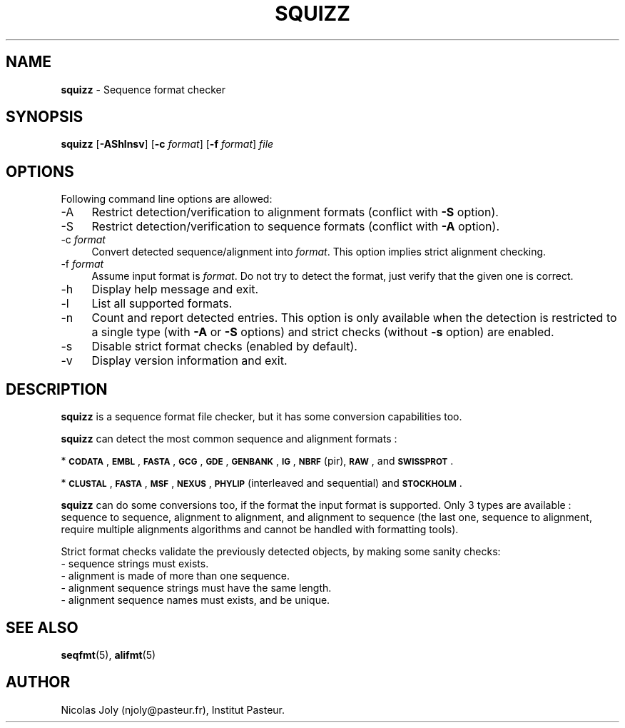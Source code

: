 .\" Automatically generated by Pod::Man 2.28 (Pod::Simple 3.29)
.\"
.\" Standard preamble:
.\" ========================================================================
.de Sp \" Vertical space (when we can't use .PP)
.if t .sp .5v
.if n .sp
..
.de Vb \" Begin verbatim text
.ft CW
.nf
.ne \\$1
..
.de Ve \" End verbatim text
.ft R
.fi
..
.\" Set up some character translations and predefined strings.  \*(-- will
.\" give an unbreakable dash, \*(PI will give pi, \*(L" will give a left
.\" double quote, and \*(R" will give a right double quote.  \*(C+ will
.\" give a nicer C++.  Capital omega is used to do unbreakable dashes and
.\" therefore won't be available.  \*(C` and \*(C' expand to `' in nroff,
.\" nothing in troff, for use with C<>.
.tr \(*W-
.ds C+ C\v'-.1v'\h'-1p'\s-2+\h'-1p'+\s0\v'.1v'\h'-1p'
.ie n \{\
.    ds -- \(*W-
.    ds PI pi
.    if (\n(.H=4u)&(1m=24u) .ds -- \(*W\h'-12u'\(*W\h'-12u'-\" diablo 10 pitch
.    if (\n(.H=4u)&(1m=20u) .ds -- \(*W\h'-12u'\(*W\h'-8u'-\"  diablo 12 pitch
.    ds L" ""
.    ds R" ""
.    ds C` ""
.    ds C' ""
'br\}
.el\{\
.    ds -- \|\(em\|
.    ds PI \(*p
.    ds L" ``
.    ds R" ''
.    ds C`
.    ds C'
'br\}
.\"
.\" Escape single quotes in literal strings from groff's Unicode transform.
.ie \n(.g .ds Aq \(aq
.el       .ds Aq '
.\"
.\" If the F register is turned on, we'll generate index entries on stderr for
.\" titles (.TH), headers (.SH), subsections (.SS), items (.Ip), and index
.\" entries marked with X<> in POD.  Of course, you'll have to process the
.\" output yourself in some meaningful fashion.
.\"
.\" Avoid warning from groff about undefined register 'F'.
.de IX
..
.nr rF 0
.if \n(.g .if rF .nr rF 1
.if (\n(rF:(\n(.g==0)) \{
.    if \nF \{
.        de IX
.        tm Index:\\$1\t\\n%\t"\\$2"
..
.        if !\nF==2 \{
.            nr % 0
.            nr F 2
.        \}
.    \}
.\}
.rr rF
.\"
.\" Accent mark definitions (@(#)ms.acc 1.5 88/02/08 SMI; from UCB 4.2).
.\" Fear.  Run.  Save yourself.  No user-serviceable parts.
.    \" fudge factors for nroff and troff
.if n \{\
.    ds #H 0
.    ds #V .8m
.    ds #F .3m
.    ds #[ \f1
.    ds #] \fP
.\}
.if t \{\
.    ds #H ((1u-(\\\\n(.fu%2u))*.13m)
.    ds #V .6m
.    ds #F 0
.    ds #[ \&
.    ds #] \&
.\}
.    \" simple accents for nroff and troff
.if n \{\
.    ds ' \&
.    ds ` \&
.    ds ^ \&
.    ds , \&
.    ds ~ ~
.    ds /
.\}
.if t \{\
.    ds ' \\k:\h'-(\\n(.wu*8/10-\*(#H)'\'\h"|\\n:u"
.    ds ` \\k:\h'-(\\n(.wu*8/10-\*(#H)'\`\h'|\\n:u'
.    ds ^ \\k:\h'-(\\n(.wu*10/11-\*(#H)'^\h'|\\n:u'
.    ds , \\k:\h'-(\\n(.wu*8/10)',\h'|\\n:u'
.    ds ~ \\k:\h'-(\\n(.wu-\*(#H-.1m)'~\h'|\\n:u'
.    ds / \\k:\h'-(\\n(.wu*8/10-\*(#H)'\z\(sl\h'|\\n:u'
.\}
.    \" troff and (daisy-wheel) nroff accents
.ds : \\k:\h'-(\\n(.wu*8/10-\*(#H+.1m+\*(#F)'\v'-\*(#V'\z.\h'.2m+\*(#F'.\h'|\\n:u'\v'\*(#V'
.ds 8 \h'\*(#H'\(*b\h'-\*(#H'
.ds o \\k:\h'-(\\n(.wu+\w'\(de'u-\*(#H)/2u'\v'-.3n'\*(#[\z\(de\v'.3n'\h'|\\n:u'\*(#]
.ds d- \h'\*(#H'\(pd\h'-\w'~'u'\v'-.25m'\f2\(hy\fP\v'.25m'\h'-\*(#H'
.ds D- D\\k:\h'-\w'D'u'\v'-.11m'\z\(hy\v'.11m'\h'|\\n:u'
.ds th \*(#[\v'.3m'\s+1I\s-1\v'-.3m'\h'-(\w'I'u*2/3)'\s-1o\s+1\*(#]
.ds Th \*(#[\s+2I\s-2\h'-\w'I'u*3/5'\v'-.3m'o\v'.3m'\*(#]
.ds ae a\h'-(\w'a'u*4/10)'e
.ds Ae A\h'-(\w'A'u*4/10)'E
.    \" corrections for vroff
.if v .ds ~ \\k:\h'-(\\n(.wu*9/10-\*(#H)'\s-2\u~\d\s+2\h'|\\n:u'
.if v .ds ^ \\k:\h'-(\\n(.wu*10/11-\*(#H)'\v'-.4m'^\v'.4m'\h'|\\n:u'
.    \" for low resolution devices (crt and lpr)
.if \n(.H>23 .if \n(.V>19 \
\{\
.    ds : e
.    ds 8 ss
.    ds o a
.    ds d- d\h'-1'\(ga
.    ds D- D\h'-1'\(hy
.    ds th \o'bp'
.    ds Th \o'LP'
.    ds ae ae
.    ds Ae AE
.\}
.rm #[ #] #H #V #F C
.\" ========================================================================
.\"
.IX Title "SQUIZZ 1"
.TH SQUIZZ 1 "2015-09-21" "Unix" "User Manuals"
.\" For nroff, turn off justification.  Always turn off hyphenation; it makes
.\" way too many mistakes in technical documents.
.if n .ad l
.nh
.SH "NAME"
.IP "\fBsquizz\fR \- Sequence format checker" 4
.IX Item "squizz - Sequence format checker"
.SH "SYNOPSIS"
.IX Header "SYNOPSIS"
.PD 0
.IP "\fBsquizz\fR [\fB\-AShlnsv\fR] [\fB\-c\fR \fIformat\fR] [\fB\-f\fR \fIformat\fR] \fIfile\fR" 4
.IX Item "squizz [-AShlnsv] [-c format] [-f format] file"
.PD
.SH "OPTIONS"
.IX Header "OPTIONS"
Following command line options are allowed:
.IP "\-A" 4
.IX Item "-A"
Restrict detection/verification to alignment formats (conflict with
\&\fB\-S\fR option).
.IP "\-S" 4
.IX Item "-S"
Restrict detection/verification to sequence formats (conflict with
\&\fB\-A\fR option).
.IP "\-c \fIformat\fR" 4
.IX Item "-c format"
Convert detected sequence/alignment into \fIformat\fR. This option
implies strict alignment checking.
.IP "\-f \fIformat\fR" 4
.IX Item "-f format"
Assume input format is \fIformat\fR. Do not try to detect the format,
just verify that the given one is correct.
.IP "\-h" 4
.IX Item "-h"
Display help message and exit.
.IP "\-l" 4
.IX Item "-l"
List all supported formats.
.IP "\-n" 4
.IX Item "-n"
Count and report detected entries. This option is only available when
the detection is restricted to a single type (with \fB\-A\fR or \fB\-S\fR
options) and strict checks (without \fB\-s\fR option) are enabled.
.IP "\-s" 4
.IX Item "-s"
Disable strict format checks (enabled by default).
.IP "\-v" 4
.IX Item "-v"
Display version information and exit.
.SH "DESCRIPTION"
.IX Header "DESCRIPTION"
\&\fBsquizz\fR is a sequence format file checker, but it has some
conversion capabilities too.
.PP
\&\fBsquizz\fR can detect the most common sequence and alignment formats :
.PP
* \fB\s-1CODATA\s0\fR, \fB\s-1EMBL\s0\fR, \fB\s-1FASTA\s0\fR, \fB\s-1GCG\s0\fR, \fB\s-1GDE\s0\fR, \fB\s-1GENBANK\s0\fR, \fB\s-1IG\s0\fR,
\&\fB\s-1NBRF\s0\fR (pir), \fB\s-1RAW\s0\fR, and \fB\s-1SWISSPROT\s0\fR.
.PP
* \fB\s-1CLUSTAL\s0\fR, \fB\s-1FASTA\s0\fR, \fB\s-1MSF\s0\fR, \fB\s-1NEXUS\s0\fR, \fB\s-1PHYLIP\s0\fR (interleaved and
sequential) and \fB\s-1STOCKHOLM\s0\fR.
.PP
\&\fBsquizz\fR can do some conversions too, if the format the input format
is supported. Only 3 types are available : sequence to sequence,
alignment to alignment, and alignment to sequence (the last one,
sequence to alignment, require multiple alignments algorithms and
cannot be handled with formatting tools).
.PP
Strict format checks validate the previously detected objects, by
making some sanity checks:
.IP "\- sequence strings must exists." 4
.IX Item "- sequence strings must exists."
.PD 0
.IP "\- alignment is made of more than one sequence." 4
.IX Item "- alignment is made of more than one sequence."
.IP "\- alignment sequence strings must have the same length." 4
.IX Item "- alignment sequence strings must have the same length."
.IP "\- alignment sequence names must exists, and be unique." 4
.IX Item "- alignment sequence names must exists, and be unique."
.PD
.SH "SEE ALSO"
.IX Header "SEE ALSO"
.IP "\fBseqfmt\fR(5), \fBalifmt\fR(5)" 4
.IX Item "seqfmt(5), alifmt(5)"
.SH "AUTHOR"
.IX Header "AUTHOR"
Nicolas Joly (njoly@pasteur.fr), Institut Pasteur.
